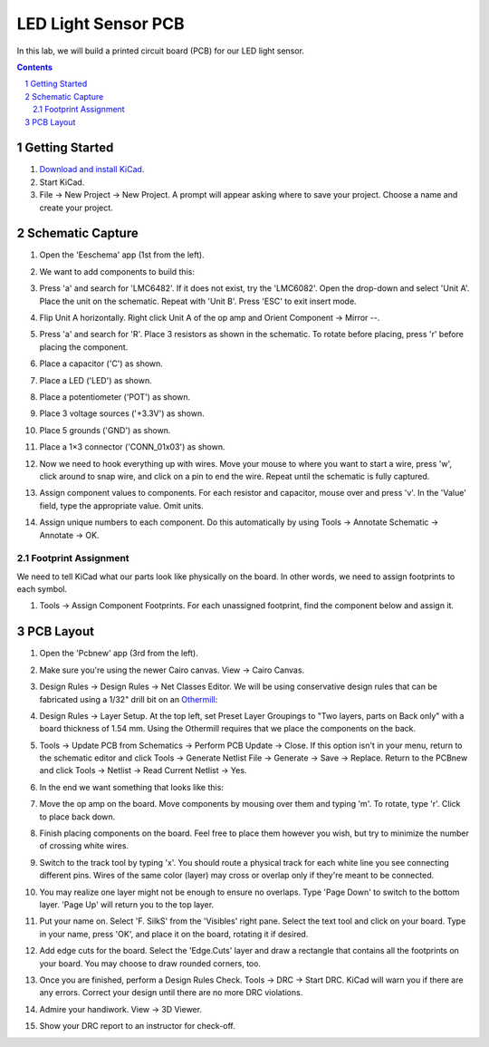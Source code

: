 ====================
LED Light Sensor PCB
====================

In this lab, we will build a printed circuit board (PCB) for our LED light
sensor.

.. contents::
.. sectnum::


Getting Started
===============
#. `Download and install KiCad <http://kicad-pcb.org/download/>`_.

#. Start KiCad.

#. File → New Project → New Project. A prompt will appear asking where to save
   your project. Choose a name and create your project.


Schematic Capture
=================
#. Open the 'Eeschema' app (1st from the left).

#. We want to add components to build this:

   .. image:: led-sensor.png

#. Press 'a' and search for 'LMC6482'. If it does not exist, try the
   'LMC6082'. Open the drop-down and select 'Unit A'. Place the unit on the
   schematic. Repeat with 'Unit B'. Press 'ESC' to exit insert mode.

#. Flip Unit A horizontally. Right click Unit A of the op amp and Orient
   Component → Mirror --.

#. Press 'a' and search for 'R'. Place 3 resistors as shown in the schematic.
   To rotate before placing, press 'r' before placing the component.

#. Place a capacitor ('C') as shown.

#. Place a LED ('LED') as shown.

#. Place a potentiometer ('POT') as shown.

#. Place 3 voltage sources ('+3.3V') as shown.

#. Place 5 grounds ('GND') as shown.

#. Place a 1×3 connector ('CONN_01x03') as shown.

#. Now we need to hook everything up with wires. Move your mouse to where you
   want to start a wire, press 'w', click around to snap wire, and click on
   a pin to end the wire. Repeat until the schematic is fully captured.

#. Assign component values to components. For each resistor and capacitor,
   mouse over and press 'v'. In the 'Value' field, type the appropriate value.
   Omit units.

#. Assign unique numbers to each component. Do this automatically by using
   Tools → Annotate Schematic → Annotate → OK.

Footprint Assignment
--------------------
We need to tell KiCad what our parts look like physically on the board. In
other words, we need to assign footprints to each symbol.

#. Tools → Assign Component Footprints. For each unassigned footprint, find
   the component below and assign it.

   .. image:: led-sensor-footprints.png


PCB Layout
==========
#. Open the 'Pcbnew' app (3rd from the left).

#. Make sure you're using the newer Cairo canvas. View → Cairo Canvas.

#. Design Rules → Design Rules → Net Classes Editor. We will be using
   conservative design rules that can be fabricated using a 1/32" drill bit on
   an `Othermill <https://support.bantamtools.com/hc/en-us/articles/115003453943-Design-Considerations>`_:

   .. image:: drc.png

#. Design Rules → Layer Setup. At the top left, set Preset Layer Groupings to
   "Two layers, parts on Back only" with a board thickness of 1.54 mm. Using
   the Othermill requires that we place the components on the back.

#. Tools → Update PCB from Schematics → Perform PCB Update → Close. If
   this option isn't in your menu, return to the schematic editor and click
   Tools → Generate Netlist File → Generate → Save → Replace. Return
   to the PCBnew and click Tools → Netlist → Read Current Netlist → Yes.

#. In the end we want something that looks like this:

   .. image:: led-sensor-pcb.png

#. Move the op amp on the board. Move components by mousing over them and
   typing 'm'. To rotate, type 'r'. Click to place back down.

#. Finish placing components on the board. Feel free to place them however
   you wish, but try to minimize the number of crossing white wires.

#. Switch to the track tool by typing 'x'. You should route a physical track
   for each white line you see connecting different pins. Wires of the same
   color (layer) may cross or overlap only if they're meant to be connected.

#. You may realize one layer might not be enough to ensure no overlaps. Type
   'Page Down' to switch to the bottom layer. 'Page Up' will return you to
   the top layer.

#. Put your name on. Select 'F. SilkS' from the 'Visibles' right pane. Select
   the text tool and click on your board. Type in your name, press 'OK', and
   place it on the board, rotating it if desired.

#. Add edge cuts for the board. Select the 'Edge.Cuts' layer and draw a
   rectangle that contains all the footprints on your board. You may choose to
   draw rounded corners, too.

#. Once you are finished, perform a Design Rules Check. Tools → DRC → Start
   DRC. KiCad will warn you if there are any errors. Correct your design until
   there are no more DRC violations.

#. Admire your handiwork. View → 3D Viewer.

#. Show your DRC report to an instructor for check-off.
